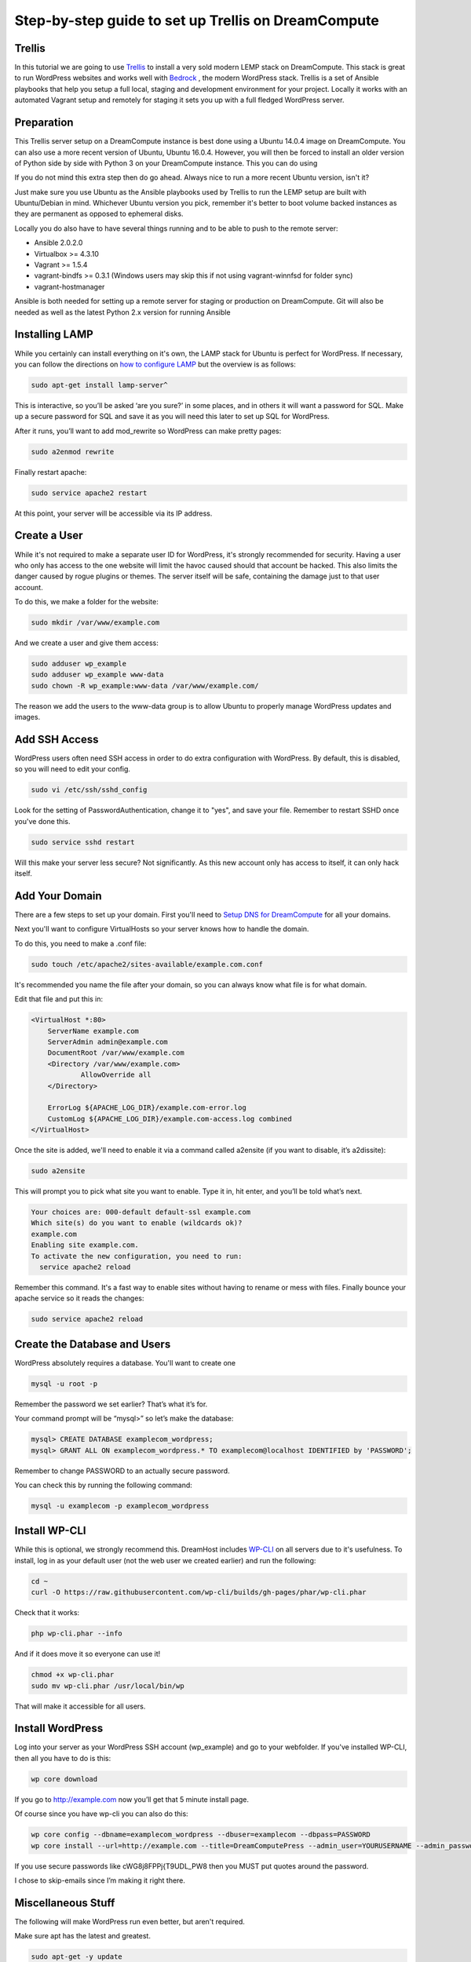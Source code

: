 ======================================================
Step-by-step guide to set up Trellis on DreamCompute
======================================================

Trellis
~~~~~~~~~~~~

In this tutorial we are going to use `Trellis
<https://roots.io/trellis/>`_
to install a very sold modern LEMP stack on DreamCompute. This stack is great to run WordPress websites and works well with `Bedrock
<https://roots.io/bedrock/>`_
, the modern WordPress stack. Trellis is a set of Ansible playbooks that help you setup a full local, staging and development environment for your project. Locally it works with an automated Vagrant setup and remotely for staging it sets you up with a full fledged WordPress server.


Preparation
~~~~~~~~~~~~~~~

This Trellis server setup on a DreamCompute instance is best done using a Ubuntu 14.0.4 image on DreamCompute. You can also use a more recent version of Ubuntu, Ubuntu 16.0.4. However, you will then be forced to install an older version of Python side by side with Python 3 on your DreamCompute instance. This you can do using 
 .. code:: 
     sudo apt-get install python^

If you do not mind this extra step then do go ahead. Always nice to run a more recent Ubuntu version, isn't it?

Just make sure you use Ubuntu as the Ansible playbooks used by Trellis to run the LEMP setup are built with Ubuntu/Debian in mind.
Whichever Ubuntu version you pick, remember it's better to boot volume backed instances as they are permanent as opposed to ephemeral disks.

Locally you do also have to have several things running and to be able to push to the remote server:

* Ansible 2.0.2.0
* Virtualbox >= 4.3.10
* Vagrant >= 1.5.4
* vagrant-bindfs >= 0.3.1 (Windows users may skip this if not using vagrant-winnfsd for folder sync)
* vagrant-hostmanager

Ansible is both needed for setting up a remote server for staging or production on DreamCompute. Git will also be needed as well as the latest Python 2.x version for running Ansible

Installing LAMP
~~~~~~~~~~~~~~~

While you certainly can install everything on it's own, the LAMP stack for
Ubuntu is perfect for WordPress. If necessary, you can follow the directions
on `how to configure LAMP
<215879467-How-to-Configure-LAMP-on-DreamCompute-running-Debian-or-Ubuntu>`_
but the overview is as follows:

.. code::

    sudo apt-get install lamp-server^

This is interactive, so you’ll be asked ‘are you sure?’ in some places, and
in others it will want a password for SQL. Make up a secure password for SQL
and save it as you will need this later to set up SQL for WordPress.

After it runs, you’ll want to add mod_rewrite so WordPress can make pretty
pages:

.. code::

    sudo a2enmod rewrite

Finally restart apache:

.. code::

    sudo service apache2 restart

At this point, your server will be accessible via its IP address.

Create a User
~~~~~~~~~~~~~

While it's not required to make a separate user ID for WordPress, it's strongly
recommended for security. Having a user who only has access to the one website
will limit the havoc caused should that account be hacked. This also limits the
danger caused by rogue plugins or themes. The server itself will be safe,
containing the damage just to that user account.

To do this, we make a folder for the website:

.. code::

    sudo mkdir /var/www/example.com

And we create a user and give them access:

.. code::

    sudo adduser wp_example
    sudo adduser wp_example www-data
    sudo chown -R wp_example:www-data /var/www/example.com/

The reason we add the users to the www-data group is to allow Ubuntu to properly
manage WordPress updates and images.

Add SSH Access
~~~~~~~~~~~~~~

WordPress users often need SSH access in order to do extra configuration with
WordPress. By default, this is disabled, so you will need to edit your config.

.. code::

    sudo vi /etc/ssh/sshd_config

Look for the setting of PasswordAuthentication, change it to "yes", and save
your file. Remember to restart SSHD once you've done this.

.. code::

    sudo service sshd restart

Will this make your server less secure? Not significantly. As this new account
only has access to itself, it can only hack itself.

Add Your Domain
~~~~~~~~~~~~~~~

There are a few steps to set up your domain. First you'll need to `Setup DNS
for DreamCompute <218672058>`_ for all your domains.

Next you'll want to configure VirtualHosts so your server knows how to handle
the domain.

To do this, you need to make a .conf file:

.. code::

    sudo touch /etc/apache2/sites-available/example.com.conf

It's recommended you name the file after your domain, so you can always know
what file is for what domain.

Edit that file and put this in:

.. code::

    <VirtualHost *:80>
        ServerName example.com
        ServerAdmin admin@example.com
        DocumentRoot /var/www/example.com
        <Directory /var/www/example.com>
                AllowOverride all
        </Directory>

        ErrorLog ${APACHE_LOG_DIR}/example.com-error.log
        CustomLog ${APACHE_LOG_DIR}/example.com-access.log combined
    </VirtualHost>

Once the site is added, we'll need to enable it via a command called a2ensite
(if you want to disable, it’s a2dissite):

.. code::

    sudo a2ensite

This will prompt you to pick what site you want to enable. Type it in, hit
enter, and you’ll be told what’s next.

.. code::

    Your choices are: 000-default default-ssl example.com
    Which site(s) do you want to enable (wildcards ok)?
    example.com
    Enabling site example.com.
    To activate the new configuration, you need to run:
      service apache2 reload

Remember this command. It's a fast way to enable sites without having to rename
or mess with files. Finally bounce your apache service so it reads the changes:

.. code::

    sudo service apache2 reload

Create the Database and Users
~~~~~~~~~~~~~~~~~~~~~~~~~~~~~

WordPress absolutely requires a database. You'll want to create one

.. code::

    mysql -u root -p

Remember the password we set earlier? That’s what it’s for.

Your command prompt will be “mysql>” so let’s make the database:

.. code::

    mysql> CREATE DATABASE examplecom_wordpress;
    mysql> GRANT ALL ON examplecom_wordpress.* TO examplecom@localhost IDENTIFIED by 'PASSWORD';

Remember to change PASSWORD to an actually secure password.

You can check this by running the following command:

.. code::

    mysql -u examplecom -p examplecom_wordpress

Install WP-CLI
~~~~~~~~~~~~~~

While this is optional, we strongly recommend this. DreamHost includes `WP-CLI
<http://wp-cli.org/>`_ on all servers due to it's usefulness. To install, log
in as your default user (not the web user we created earlier) and run the
following:

.. code::

    cd ~
    curl -O https://raw.githubusercontent.com/wp-cli/builds/gh-pages/phar/wp-cli.phar

Check that it works:

.. code::

    php wp-cli.phar --info

And if it does move it so everyone can use it!

.. code::

    chmod +x wp-cli.phar
    sudo mv wp-cli.phar /usr/local/bin/wp

That will make it accessible for all users.

Install WordPress
~~~~~~~~~~~~~~~~~

Log into your server as your WordPress SSH account (wp_example) and go to your
webfolder. If you've installed WP-CLI, then all you have to do is this:

.. code::

    wp core download

If you go to http://example.com now you’ll get that 5 minute install page.

Of course since you have wp-cli you can also do this:

.. code::

    wp core config --dbname=examplecom_wordpress --dbuser=examplecom --dbpass=PASSWORD
    wp core install --url=http://example.com --title=DreamComputePress --admin_user=YOURUSERNAME --admin_password=PASSWORD --admin_email=admin@example.com --skip-email

If you use secure passwords like cWG8j8FPPj{T9UDL_PW8 then you MUST put quotes
around the password.

I chose to skip-emails since I’m making it right there.

Miscellaneous Stuff
~~~~~~~~~~~~~~~~~~~

The following will make WordPress run even better, but aren't required.

Make sure apt has the latest and greatest.

.. code::

    sudo apt-get -y update

Make PHP Better

If you use a lot of media, install these to make PHP process images more better.

.. code::

    sudo apt install php-imagick php7.0-gd

Run a restart of apache when you’re done:

Troubleshooting
~~~~~~~~~~~~~~~

If WordPress can’t save files, you probably forgot to put your user in the right
group:

.. code::

    sudo adduser wp_example www-data
    sudo chown -R wp_example:www-data /var/www/example.com/

If that still doesn’t work, try this:

.. code::

    sudo chgrp -R www-data /var/www/example.com/
    sudo chmod -R g+w /var/www/example.com/

If pretty permalinks don't work, make sure you installed rewrite:

.. code::

    sudo a2enmod rewrite && sudo service apache2 restart

And make absolutely sure you have AllowOverride set to All in your Virtual Host:

.. code::

    <Directory /var/www/example.com>
        AllowOverride all
    </Directory>

It won’t work without it.

.. meta::
    :labels: wordpress

